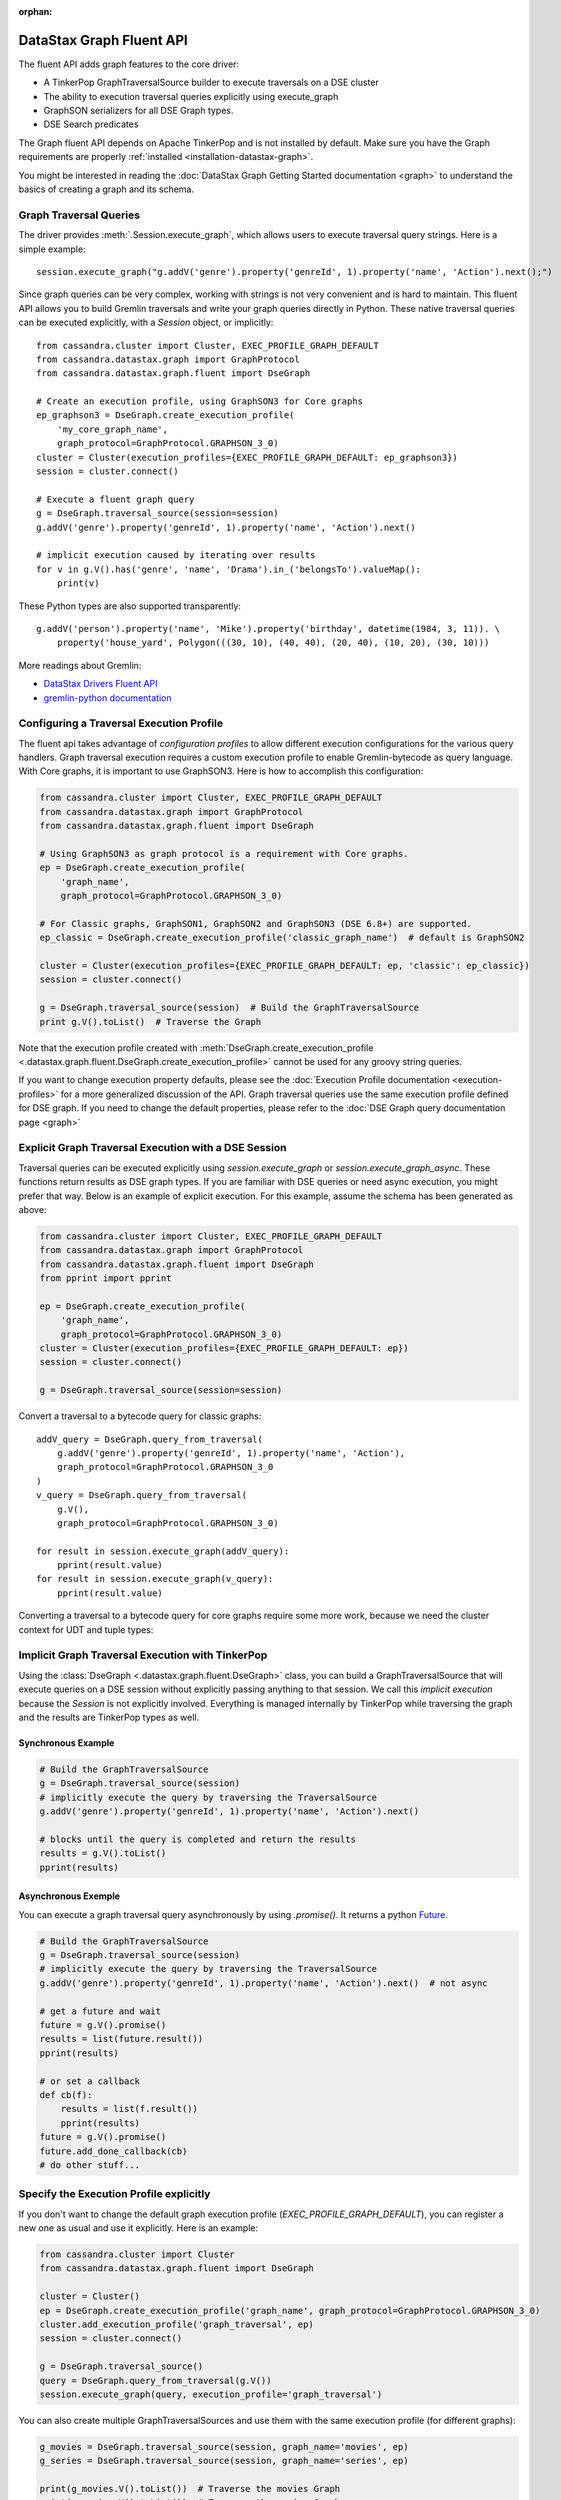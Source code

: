 :orphan:

DataStax Graph Fluent API
=========================

The fluent API adds graph features to the core driver:

* A TinkerPop GraphTraversalSource builder to execute traversals on a DSE cluster
* The ability to execution traversal queries explicitly using execute_graph
* GraphSON serializers for all DSE Graph types.
* DSE Search predicates

The Graph fluent API depends on Apache TinkerPop and is not installed by default. Make sure
you have the Graph requirements are properly :ref:`installed <installation-datastax-graph>`.

You might be interested in reading the :doc:`DataStax Graph Getting Started documentation <graph>` to
understand the basics of creating a graph and its schema.

Graph Traversal Queries
~~~~~~~~~~~~~~~~~~~~~~~

The driver provides :meth:`.Session.execute_graph`, which allows users to execute traversal
query strings. Here is a simple example::

    session.execute_graph("g.addV('genre').property('genreId', 1).property('name', 'Action').next();")

Since graph queries can be very complex, working with strings is not very convenient and is
hard to maintain. This fluent API allows you to build Gremlin traversals and write your graph
queries directly in Python. These native traversal queries can be executed explicitly, with
a `Session` object, or implicitly::

    from cassandra.cluster import Cluster, EXEC_PROFILE_GRAPH_DEFAULT
    from cassandra.datastax.graph import GraphProtocol
    from cassandra.datastax.graph.fluent import DseGraph

    # Create an execution profile, using GraphSON3 for Core graphs
    ep_graphson3 = DseGraph.create_execution_profile(
        'my_core_graph_name',
        graph_protocol=GraphProtocol.GRAPHSON_3_0)
    cluster = Cluster(execution_profiles={EXEC_PROFILE_GRAPH_DEFAULT: ep_graphson3})
    session = cluster.connect()

    # Execute a fluent graph query
    g = DseGraph.traversal_source(session=session)
    g.addV('genre').property('genreId', 1).property('name', 'Action').next()

    # implicit execution caused by iterating over results
    for v in g.V().has('genre', 'name', 'Drama').in_('belongsTo').valueMap():
        print(v)

These Python types are also supported transparently::

    g.addV('person').property('name', 'Mike').property('birthday', datetime(1984, 3, 11)). \
        property('house_yard', Polygon(((30, 10), (40, 40), (20, 40), (10, 20), (30, 10)))

More readings about Gremlin:

* `DataStax Drivers Fluent API <https://www.datastax.com/dev/blog/datastax-drivers-fluent-apis-for-dse-graph-are-out>`_
* `gremlin-python documentation <http://tinkerpop.apache.org/docs/current/reference/#gremlin-python>`_

Configuring a Traversal Execution Profile
~~~~~~~~~~~~~~~~~~~~~~~~~~~~~~~~~~~~~~~~~

The fluent api takes advantage of *configuration profiles* to allow
different execution configurations for the various query handlers. Graph traversal
execution requires a custom execution profile to enable Gremlin-bytecode as
query language. With Core graphs, it is important to use GraphSON3. Here is how
to accomplish this configuration:

.. code-block:: python

    from cassandra.cluster import Cluster, EXEC_PROFILE_GRAPH_DEFAULT
    from cassandra.datastax.graph import GraphProtocol
    from cassandra.datastax.graph.fluent import DseGraph

    # Using GraphSON3 as graph protocol is a requirement with Core graphs.
    ep = DseGraph.create_execution_profile(
        'graph_name',
        graph_protocol=GraphProtocol.GRAPHSON_3_0)

    # For Classic graphs, GraphSON1, GraphSON2 and GraphSON3 (DSE 6.8+) are supported.
    ep_classic = DseGraph.create_execution_profile('classic_graph_name')  # default is GraphSON2

    cluster = Cluster(execution_profiles={EXEC_PROFILE_GRAPH_DEFAULT: ep, 'classic': ep_classic})
    session = cluster.connect()

    g = DseGraph.traversal_source(session)  # Build the GraphTraversalSource
    print g.V().toList()  # Traverse the Graph

Note that the execution profile created with :meth:`DseGraph.create_execution_profile <.datastax.graph.fluent.DseGraph.create_execution_profile>` cannot
be used for any groovy string queries.

If you want to change execution property defaults, please see the :doc:`Execution Profile documentation <execution-profiles>`
for a more generalized discussion of the API. Graph traversal queries use the same execution profile defined for DSE graph. If you
need to change the default properties, please refer to the :doc:`DSE Graph query documentation page <graph>`

Explicit Graph Traversal Execution with a DSE Session
~~~~~~~~~~~~~~~~~~~~~~~~~~~~~~~~~~~~~~~~~~~~~~~~~~~~~

Traversal queries can be executed explicitly using `session.execute_graph` or `session.execute_graph_async`. These functions
return results as DSE graph types. If you are familiar with DSE queries or need async execution, you might prefer that way.
Below is an example of explicit execution. For this example, assume the schema has been generated as above:

.. code-block:: python

    from cassandra.cluster import Cluster, EXEC_PROFILE_GRAPH_DEFAULT
    from cassandra.datastax.graph import GraphProtocol
    from cassandra.datastax.graph.fluent import DseGraph
    from pprint import pprint

    ep = DseGraph.create_execution_profile(
        'graph_name',
        graph_protocol=GraphProtocol.GRAPHSON_3_0)
    cluster = Cluster(execution_profiles={EXEC_PROFILE_GRAPH_DEFAULT: ep})
    session = cluster.connect()

    g = DseGraph.traversal_source(session=session)

Convert a traversal to a bytecode query for classic graphs::

    addV_query = DseGraph.query_from_traversal(
        g.addV('genre').property('genreId', 1).property('name', 'Action'),
        graph_protocol=GraphProtocol.GRAPHSON_3_0
    )
    v_query = DseGraph.query_from_traversal(
        g.V(),
        graph_protocol=GraphProtocol.GRAPHSON_3_0)

    for result in session.execute_graph(addV_query):
        pprint(result.value)
    for result in session.execute_graph(v_query):
        pprint(result.value)

Converting a traversal to a bytecode query for core graphs require some more work, because we
need the cluster context for UDT and tuple types:

.. code-block:: python
    context = {
        'cluster': cluster,
        'graph_name': 'the_graph_for_the_query'
    }
    addV_query = DseGraph.query_from_traversal(
        g.addV('genre').property('genreId', 1).property('name', 'Action'),
        graph_protocol=GraphProtocol.GRAPHSON_3_0,
        context=context
    )

    for result in session.execute_graph(addV_query):
        pprint(result.value)

Implicit Graph Traversal Execution with TinkerPop
~~~~~~~~~~~~~~~~~~~~~~~~~~~~~~~~~~~~~~~~~~~~~~~~~

Using the :class:`DseGraph <.datastax.graph.fluent.DseGraph>` class, you can build a GraphTraversalSource
that will execute queries on a DSE session without explicitly passing anything to
that session. We call this *implicit execution* because the `Session` is not
explicitly involved. Everything is managed internally by TinkerPop while
traversing the graph and the results are TinkerPop types as well.

Synchronous Example
-------------------

.. code-block:: python

    # Build the GraphTraversalSource
    g = DseGraph.traversal_source(session)
    # implicitly execute the query by traversing the TraversalSource
    g.addV('genre').property('genreId', 1).property('name', 'Action').next()

    # blocks until the query is completed and return the results
    results = g.V().toList()
    pprint(results)

Asynchronous Exemple
--------------------

You can execute a graph traversal query asynchronously by using `.promise()`. It returns a
python `Future <https://docs.python.org/3/library/concurrent.futures.html#concurrent.futures.Future>`_.

.. code-block:: python

    # Build the GraphTraversalSource
    g = DseGraph.traversal_source(session)
    # implicitly execute the query by traversing the TraversalSource
    g.addV('genre').property('genreId', 1).property('name', 'Action').next()  # not async

    # get a future and wait
    future = g.V().promise()
    results = list(future.result())
    pprint(results)

    # or set a callback
    def cb(f):
        results = list(f.result())
        pprint(results)
    future = g.V().promise()
    future.add_done_callback(cb)
    # do other stuff...

Specify the Execution Profile explicitly
~~~~~~~~~~~~~~~~~~~~~~~~~~~~~~~~~~~~~~~~

If you don't want to change the default graph execution profile (`EXEC_PROFILE_GRAPH_DEFAULT`), you can register a new
one as usual and use it explicitly. Here is an example:

.. code-block:: python

    from cassandra.cluster import Cluster
    from cassandra.datastax.graph.fluent import DseGraph

    cluster = Cluster()
    ep = DseGraph.create_execution_profile('graph_name', graph_protocol=GraphProtocol.GRAPHSON_3_0)
    cluster.add_execution_profile('graph_traversal', ep)
    session = cluster.connect()

    g = DseGraph.traversal_source()
    query = DseGraph.query_from_traversal(g.V())
    session.execute_graph(query, execution_profile='graph_traversal')

You can also create multiple GraphTraversalSources and use them with
the same execution profile (for different graphs):

.. code-block:: python

    g_movies = DseGraph.traversal_source(session, graph_name='movies', ep)
    g_series = DseGraph.traversal_source(session, graph_name='series', ep)

    print(g_movies.V().toList())  # Traverse the movies Graph
    print(g_series.V().toList())  # Traverse the series Graph

Batch Queries
~~~~~~~~~~~~~

DSE Graph supports batch queries using a :class:`TraversalBatch <.datastax.graph.fluent.query.TraversalBatch>` object
instantiated with :meth:`DseGraph.batch <.datastax.graph.fluent.DseGraph.batch>`. A :class:`TraversalBatch <.datastax.graph.fluent.query.TraversalBatch>` allows
you to execute multiple graph traversals in a single atomic transaction. A 
traversal batch is executed with :meth:`.Session.execute_graph` or using 
:meth:`TraversalBatch.execute <.datastax.graph.fluent.query.TraversalBatch.execute>` if bounded to a DSE session. 

Either way you choose to execute the traversal batch, you need to configure 
the execution profile accordingly. Here is a example::

    from cassandra.cluster import Cluster
    from cassandra.datastax.graph.fluent import DseGraph

    ep = DseGraph.create_execution_profile(
        'graph_name',
        graph_protocol=GraphProtocol.GRAPHSON_3_0)
    cluster = Cluster(execution_profiles={'graphson3': ep})
    session = cluster.connect()

    g = DseGraph.traversal_source()

To execute the batch using :meth:`.Session.execute_graph`, you need to convert
the batch to a GraphStatement::

    batch = DseGraph.batch()

    batch.add(
        g.addV('genre').property('genreId', 1).property('name', 'Action'))
    batch.add(
        g.addV('genre').property('genreId', 2).property('name', 'Drama'))  # Don't use `.next()` with a batch

    graph_statement = batch.as_graph_statement(graph_protocol=GraphProtocol.GRAPHSON_3_0)
    graph_statement.is_idempotent = True  # configure any Statement parameters if needed...
    session.execute_graph(graph_statement, execution_profile='graphson3')

To execute the batch using :meth:`TraversalBatch.execute <.datastax.graph.fluent.query.TraversalBatch.execute>`, you need to bound the batch to a DSE session::

    batch = DseGraph.batch(session, 'graphson3')  # bound the session and execution profile

    batch.add(
        g.addV('genre').property('genreId', 1).property('name', 'Action'))
    batch.add(
        g.addV('genre').property('genreId', 2).property('name', 'Drama'))  # Don't use `.next()` with a batch

    batch.execute()

DSL (Domain Specific Languages)
~~~~~~~~~~~~~~~~~~~~~~~~~~~~~~~

DSL are very useful to write better domain-specific APIs and avoiding
code duplication. Let's say we have a graph of `People` and we produce
a lot of statistics based on age. All graph traversal queries of our
application would look like::

  g.V().hasLabel("people").has("age", P.gt(21))...


which is not really verbose and quite annoying to repeat in a code base. Let's create a DSL::

  from gremlin_python.process.graph_traversal import GraphTraversal, GraphTraversalSource

  class MyAppTraversal(GraphTraversal):

    def younger_than(self, age):
        return self.has("age", P.lt(age))

    def older_than(self, age):
        return self.has("age", P.gt(age))


  class MyAppTraversalSource(GraphTraversalSource):

    def __init__(self, *args, **kwargs):
        super(MyAppTraversalSource, self).__init__(*args, **kwargs)
        self.graph_traversal = MyAppTraversal

    def people(self):
        return self.get_graph_traversal().V().hasLabel("people")

Now, we can use our DSL that is a lot cleaner::

  from cassandra.datastax.graph.fluent import DseGraph

  # ...
  g = DseGraph.traversal_source(session=session, traversal_class=MyAppTraversalsource)

  g.people().younger_than(21)...
  g.people().older_than(30)...

To see a more complete example of DSL, see the `Python killrvideo DSL app <https://github.com/datastax/graph-examples/tree/master/killrvideo/dsl/python>`_

Search
~~~~~~

DSE Graph can use search indexes that take advantage of DSE Search functionality for
efficient traversal queries. Here are the list of additional search predicates:

Text tokenization:

* :meth:`token <.datastax.graph.fluent.predicates.Search.token>`
* :meth:`token_prefix <.datastax.graph.fluent.predicates.Search.token_prefix>`
* :meth:`token_regex <.datastax.graph.fluent.predicates.Search.token_regex>`
* :meth:`token_fuzzy <.datastax.graph.fluent.predicates.Search.token_fuzzy>`

Text match:

* :meth:`prefix <.datastax.graph.fluent.predicates.Search.prefix>`
* :meth:`regex <.datastax.graph.fluent.predicates.Search.regex>`
* :meth:`fuzzy <.datastax.graph.fluent.predicates.Search.fuzzy>`
* :meth:`phrase <.datastax.graph.fluent.predicates.Search.phrase>`

Geo:

* :meth:`inside <.datastax.graph.fluent.predicates.Geo.inside>`

Create search indexes
---------------------

For text tokenization:

.. code-block:: python


    s.execute_graph("schema.vertexLabel('my_vertex_label').index('search').search().by('text_field').asText().add()")

For text match:

.. code-block:: python


    s.execute_graph("schema.vertexLabel('my_vertex_label').index('search').search().by('text_field').asString().add()")


For geospatial:

You can create a geospatial index on Point and LineString fields.

.. code-block:: python


    s.execute_graph("schema.vertexLabel('my_vertex_label').index('search').search().by('point_field').add()")


Using search indexes
--------------------

Token:

.. code-block:: python

    from cassandra.datastax.graph.fluent.predicates import Search
    # ...

    g = DseGraph.traversal_source()
    query = DseGraph.query_from_traversal(
        g.V().has('my_vertex_label','text_field', Search.token_regex('Hello.+World')).values('text_field'))
    session.execute_graph(query)

Text:

.. code-block:: python

    from cassandra.datastax.graph.fluent.predicates import Search
    # ...

    g = DseGraph.traversal_source()
    query = DseGraph.query_from_traversal(
        g.V().has('my_vertex_label','text_field', Search.prefix('Hello')).values('text_field'))
    session.execute_graph(query)

Geospatial:

.. code-block:: python

    from cassandra.datastax.graph.fluent.predicates import Geo
    from cassandra.util import Distance
    # ...

    g = DseGraph.traversal_source()
    query = DseGraph.query_from_traversal(
        g.V().has('my_vertex_label','point_field', Geo.inside(Distance(46, 71, 100)).values('point_field'))
    session.execute_graph(query)


For more details, please refer to the official `DSE Search Indexes Documentation <https://docs.datastax.com/en/dse/6.7/dse-admin/datastax_enterprise/search/searchReference.html>`_
